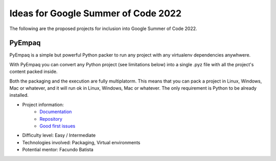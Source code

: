.. title: 2022

Ideas for Google Summer of Code 2022
====================================

The following are the proposed projects for inclusion into Google Summer of Code 2022. 


PyEmpaq
-------

PyEmpaq is a simple but powerful Python packer to run any project with any virtualenv dependencies anywhwere.

With PyEmpaq you can convert any Python project (see limitations below) into a single .pyz file with all the project's content packed inside. 

Both the packaging and the execution are fully multiplatorm. This means that you can pack a project in Linux, Windows, Mac or whatever, and it will run ok in Linux, Windows, Mac or whatever. The only requirement is Python to be already installed.

.. image:: https://raw.githubusercontent.com/facundobatista/pyempaq/main/resources/logo-256.png

- Project information:
    - `Documentation <https://pyempaq.readthedocs.io/en/latest/>`__
    - `Repository <https://github.com/facundobatista/pyempaq/>`__
    - `Good first issues <https://github.com/facundobatista/pyempaq/issues?q=is%3Aissue+is%3Aopen+label%3A%22good+first+issue%22>`__

- Difficulty level: Easy / Intermediate

- Technologies involved: Packaging, Virtual environments

- Potential mentor: Facundo Batista
